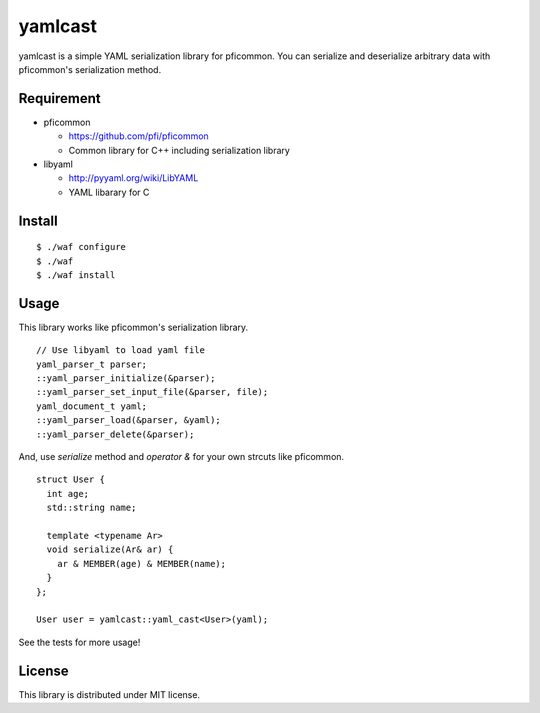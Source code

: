 ==========
 yamlcast
==========

yamlcast is a simple YAML serialization library for pficommon.
You can serialize and deserialize arbitrary data with pficommon's serialization method.


Requirement
===========

- pficommon

  - https://github.com/pfi/pficommon
  - Common library for C++ including serialization library

- libyaml

  - http://pyyaml.org/wiki/LibYAML
  - YAML libarary for C


Install
=======

::

 $ ./waf configure
 $ ./waf
 $ ./waf install


Usage
=====

This library works like pficommon's serialization library.

::

   // Use libyaml to load yaml file
   yaml_parser_t parser;
   ::yaml_parser_initialize(&parser);
   ::yaml_parser_set_input_file(&parser, file);
   yaml_document_t yaml;
   ::yaml_parser_load(&parser, &yaml);
   ::yaml_parser_delete(&parser);


And, use `serialize` method and `operator &` for your own strcuts like pficommon.

::

 struct User {
   int age;
   std::string name;

   template <typename Ar>
   void serialize(Ar& ar) {
     ar & MEMBER(age) & MEMBER(name);
   }
 };

 User user = yamlcast::yaml_cast<User>(yaml);


See the tests for more usage!


License
=======

This library is distributed under MIT license.

